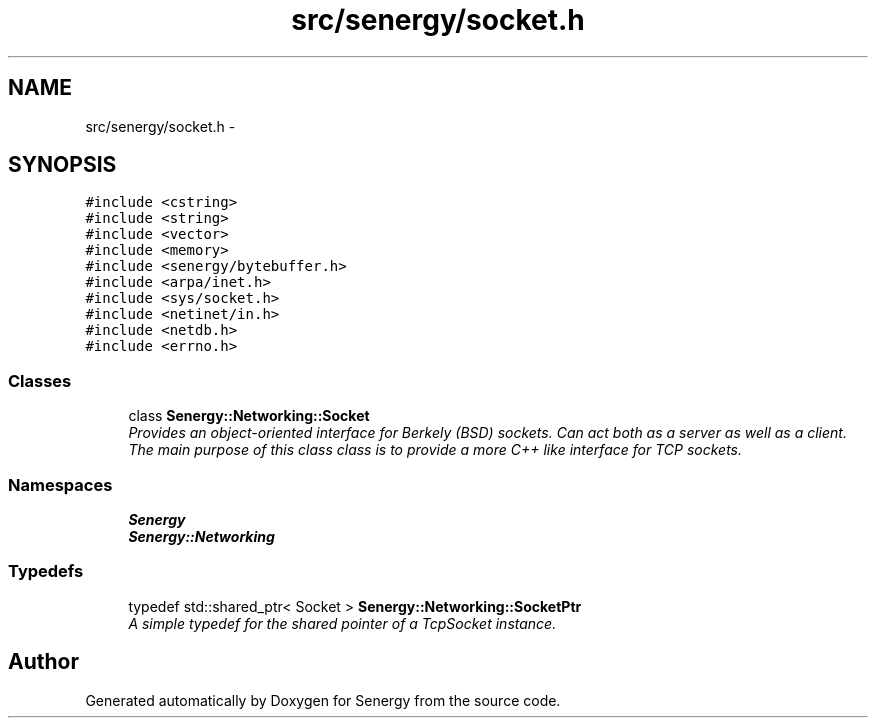 .TH "src/senergy/socket.h" 3 "Tue Jan 28 2014" "Version 1.0" "Senergy" \" -*- nroff -*-
.ad l
.nh
.SH NAME
src/senergy/socket.h \- 
.SH SYNOPSIS
.br
.PP
\fC#include <cstring>\fP
.br
\fC#include <string>\fP
.br
\fC#include <vector>\fP
.br
\fC#include <memory>\fP
.br
\fC#include <senergy/bytebuffer\&.h>\fP
.br
\fC#include <arpa/inet\&.h>\fP
.br
\fC#include <sys/socket\&.h>\fP
.br
\fC#include <netinet/in\&.h>\fP
.br
\fC#include <netdb\&.h>\fP
.br
\fC#include <errno\&.h>\fP
.br

.SS "Classes"

.in +1c
.ti -1c
.RI "class \fBSenergy::Networking::Socket\fP"
.br
.RI "\fIProvides an object-oriented interface for Berkely (BSD) sockets\&. Can act both as a server as well as a client\&. The main purpose of this class class is to provide a more C++ like interface for TCP sockets\&. \fP"
.in -1c
.SS "Namespaces"

.in +1c
.ti -1c
.RI "\fBSenergy\fP"
.br
.ti -1c
.RI "\fBSenergy::Networking\fP"
.br
.in -1c
.SS "Typedefs"

.in +1c
.ti -1c
.RI "typedef std::shared_ptr< Socket > \fBSenergy::Networking::SocketPtr\fP"
.br
.RI "\fIA simple typedef for the shared pointer of a TcpSocket instance\&. \fP"
.in -1c
.SH "Author"
.PP 
Generated automatically by Doxygen for Senergy from the source code\&.
